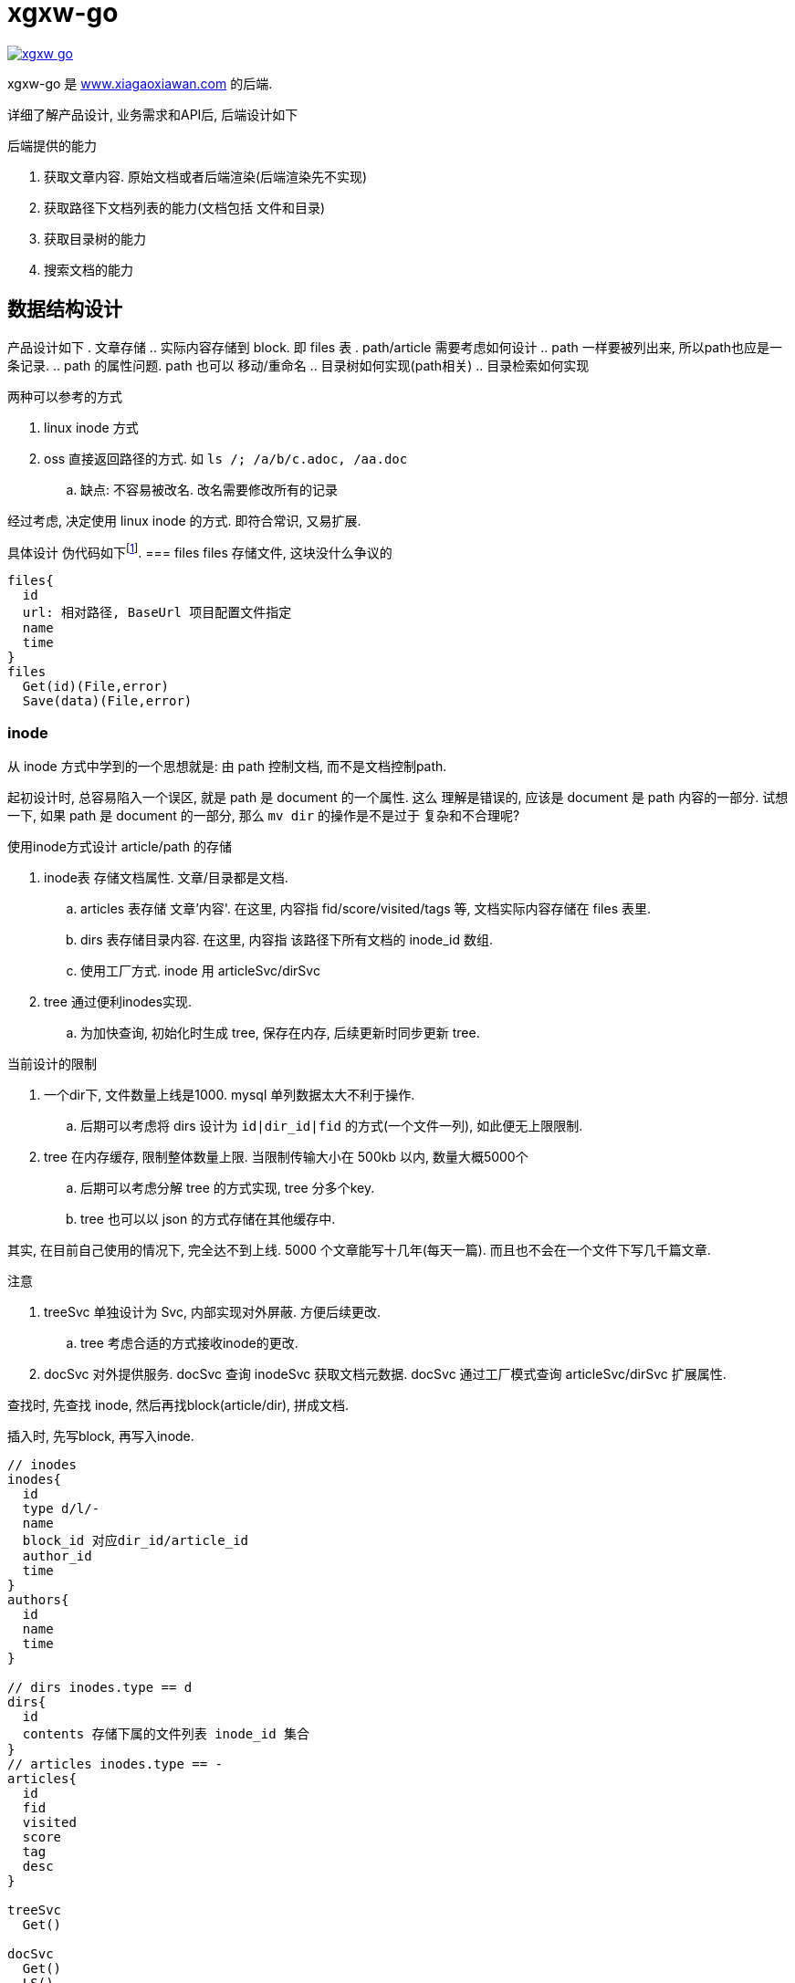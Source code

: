 = xgxw-go

link:https://goreportcard.com/report/github.com/xgxw/xgxw-go[image:https://goreportcard.com/badge/github.com/xgxw/xgxw-go[]]

xgxw-go 是 link:www.xiagaoxiawan.com[www.xiagaoxiawan.com] 的后端.

详细了解产品设计, 业务需求和API后, 后端设计如下

.后端提供的能力
. 获取文章内容. 原始文档或者后端渲染(后端渲染先不实现)
. 获取路径下文档列表的能力(文档包括 文件和目录)
. 获取目录树的能力
. 搜索文档的能力

== 数据结构设计
产品设计如下
. 文章存储
  .. 实际内容存储到 block. 即 files 表
. path/article 需要考虑如何设计
  .. path 一样要被列出来, 所以path也应是一条记录.
  .. path 的属性问题. path 也可以 移动/重命名
  .. 目录树如何实现(path相关)
  .. 目录检索如何实现

.两种可以参考的方式
. linux inode 方式
. oss 直接返回路径的方式. 如 `ls /; /a/b/c.adoc, /aa.doc`
  .. 缺点: 不容易被改名. 改名需要修改所有的记录

经过考虑, 决定使用 linux inode 的方式. 即符合常识, 又易扩展.

具体设计 伪代码如下footnote:[时间:2020-05-02, 后续请参考代码, 大逻辑不变时, 不保证同步更新].
=== files
files 存储文件, 这块没什么争议的
[source,go]
----
files{
  id
  url: 相对路径, BaseUrl 项目配置文件指定
  name
  time
}
files
  Get(id)(File,error)
  Save(data)(File,error)
----

=== inode
从 inode 方式中学到的一个思想就是: 由 path 控制文档, 而不是文档控制path.

起初设计时, 总容易陷入一个误区, 就是 path 是 document 的一个属性. 这么
理解是错误的, 应该是 document 是 path 内容的一部分.
试想一下, 如果 path 是 document 的一部分, 那么 `mv dir` 的操作是不是过于
复杂和不合理呢?

.使用inode方式设计 article/path 的存储
. inode表 存储文档属性. 文章/目录都是文档.
  .. articles 表存储 文章'内容'. 在这里, 内容指 fid/score/visited/tags 等,
    文档实际内容存储在 files 表里.
  .. dirs 表存储目录内容. 在这里, 内容指 该路径下所有文档的 inode_id 数组.
  .. 使用工厂方式. inode 用 articleSvc/dirSvc
. tree 通过便利inodes实现.
  .. 为加快查询, 初始化时生成 tree, 保存在内存, 后续更新时同步更新 tree.

.当前设计的限制
. 一个dir下, 文件数量上线是1000. mysql 单列数据太大不利于操作.
  .. 后期可以考虑将 dirs 设计为 `id|dir_id|fid` 的方式(一个文件一列), 
    如此便无上限限制.
. tree 在内存缓存, 限制整体数量上限. 当限制传输大小在 500kb 以内, 数量大概5000个
  .. 后期可以考虑分解 tree 的方式实现, tree 分多个key.
  .. tree 也可以以 json 的方式存储在其他缓存中.

其实, 在目前自己使用的情况下, 完全达不到上线. 5000 个文章能写十几年(每天一篇).
而且也不会在一个文件下写几千篇文章.

.注意
. treeSvc 单独设计为 Svc, 内部实现对外屏蔽. 方便后续更改.
  .. tree 考虑合适的方式接收inode的更改.
. docSvc 对外提供服务. docSvc 查询 inodeSvc 获取文档元数据.
  docSvc 通过工厂模式查询 articleSvc/dirSvc 扩展属性.

查找时, 先查找 inode, 然后再找block(article/dir), 拼成文档.

插入时, 先写block, 再写入inode.

[source,go]
----
// inodes
inodes{
  id
  type d/l/-
  name
  block_id 对应dir_id/article_id
  author_id
  time
}
authors{
  id
  name
  time
}

// dirs inodes.type == d
dirs{
  id
  contents 存储下属的文件列表 inode_id 集合
}
// articles inodes.type == -
articles{
  id
  fid
  visited
  score
  tag
  desc
}

treeSvc
  Get()

docSvc
  Get()
  LS()
  Find()

inodeSvc
  Get()

IBlockFileInterface
  Get()
  Post()

articleSvc
  Get()
  Post() 目前不实现
dirSvc
  Get()
----
